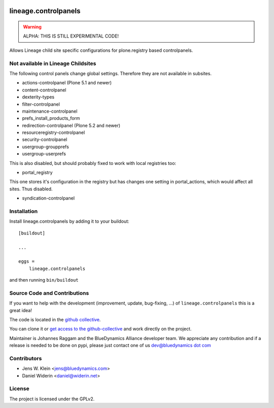 .. This README is meant for consumption by humans and pypi. Pypi can render rst files so please do not use Sphinx features.
   If you want to learn more about writing documentation, please check out: http://docs.plone.org/about/documentation_styleguide.html
   This text does not appear on pypi or github. It is a comment.

.. image:: https://github.com/collective/lineage.controlpanels/workflows/ci/badge.svg
    :target: https://github.com/collective/lineage.controlpanels/actions
    :alt: CI Status

.. image:: https://img.shields.io/pypi/v/lineage.controlpanels.svg
    :target: https://pypi.python.org/pypi/lineage.controlpanels/
    :alt: Latest Version

.. image:: https://img.shields.io/pypi/status/lineage.controlpanels.svg
    :target: https://pypi.python.org/pypi/lineage.controlpanels
    :alt: Egg Status

.. image:: https://img.shields.io/pypi/pyversions/lineage.controlpanels.svg?style=plastic   :alt: Supported - Python Versions

.. image:: https://img.shields.io/pypi/l/lineage.controlpanels.svg
    :target: https://pypi.python.org/pypi/lineage.controlpanels/
    :alt: License

=====================
lineage.controlpanels
=====================

.. warning::
    ALPHA: THIS IS STILL EXPERIMENTAL CODE!

Allows Lineage child site specific configurations for plone.registry based controlpanels.

Not available in Lineage Childsites
-----------------------------------

The following control panels change global settings. Therefore they are not available in subsites.

- actions-controlpanel (Plone 5.1 and newer)
- content-controlpanel
- dexterity-types
- filter-controlpanel
- maintenance-controlpanel
- prefs_install_products_form
- redirection-controlpanel (Plone 5.2 and newer)
- resourceregistry-controlpanel
- security-controlpanel
- usergroup-groupprefs
- usergroup-userprefs


This is also disabled, but should probably fixed to work with local registries too:

- portal_registry

This one stores it's configuration in the registry but has changes one setting in portal_actions, which would affect all sites.
Thus disabled.

- syndication-controlpanel


Installation
------------

Install lineage.controlpanels by adding it to your buildout::

    [buildout]

    ...

    eggs =
        lineage.controlpanels


and then running ``bin/buildout``

Source Code and Contributions
-----------------------------

If you want to help with the development (improvement, update, bug-fixing, ...)
of ``lineage.controlpanels`` this is a great idea!

The code is located in the
`github collective <https://github.com/collective/lineage.controlpanels>`_.

You can clone it or `get access to the github-collective
<http://collective.github.com/>`_ and work directly on the project.

Maintainer is Johannes Raggam and the BlueDynamics Alliance developer team. We
appreciate any contribution and if a release is needed to be done on pypi,
please just contact one of us
`dev@bluedynamics dot com <mailto:dev@bluedynamics.com>`_


Contributors
------------

- Jens W. Klein <jens@bluedynamics.com>
- Daniel Widerin <daniel@widerin.net>


License
-------

The project is licensed under the GPLv2.
